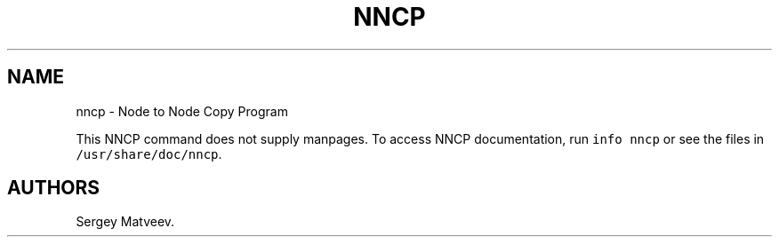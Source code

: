.\" Automatically generated by Pandoc 2.5
.\"
.TH "NNCP" "1" "October 2019" "Sergey Matveev" "Debian Manuals"
.hy
.SH NAME
.PP
nncp \- Node to Node Copy Program
.PP
This NNCP command does not supply manpages.
To access NNCP documentation, run \f[C]info nncp\f[R] or see the files
in \f[C]/usr/share/doc/nncp\f[R].
.SH AUTHORS
Sergey Matveev.
